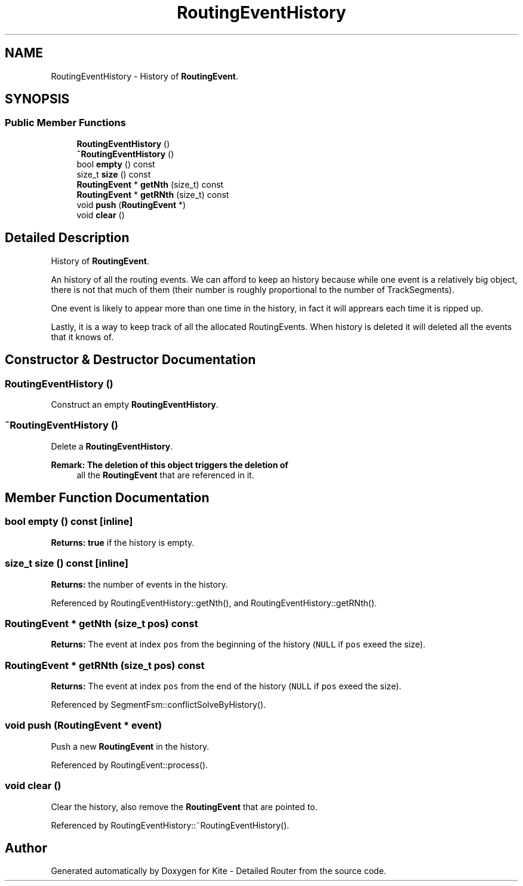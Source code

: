 .TH "RoutingEventHistory" 3 "Fri Oct 1 2021" "Version 1.0" "Kite - Detailed Router" \" -*- nroff -*-
.ad l
.nh
.SH NAME
RoutingEventHistory \- History of \fBRoutingEvent\fP\&.  

.SH SYNOPSIS
.br
.PP
.SS "Public Member Functions"

.in +1c
.ti -1c
.RI "\fBRoutingEventHistory\fP ()"
.br
.ti -1c
.RI "\fB~RoutingEventHistory\fP ()"
.br
.ti -1c
.RI "bool \fBempty\fP () const"
.br
.ti -1c
.RI "size_t \fBsize\fP () const"
.br
.ti -1c
.RI "\fBRoutingEvent\fP * \fBgetNth\fP (size_t) const"
.br
.ti -1c
.RI "\fBRoutingEvent\fP * \fBgetRNth\fP (size_t) const"
.br
.ti -1c
.RI "void \fBpush\fP (\fBRoutingEvent\fP *)"
.br
.ti -1c
.RI "void \fBclear\fP ()"
.br
.in -1c
.SH "Detailed Description"
.PP 
History of \fBRoutingEvent\fP\&. 

An history of all the routing events\&. We can afford to keep an history because while one event is a relatively big object, there is not that much of them (their number is roughly proportional to the number of TrackSegments)\&.
.PP
One event is likely to appear more than one time in the history, in fact it will apprears each time it is ripped up\&.
.PP
Lastly, it is a way to keep track of all the allocated RoutingEvents\&. When history is deleted it will deleted all the events that it knows of\&. 
.SH "Constructor & Destructor Documentation"
.PP 
.SS "\fBRoutingEventHistory\fP ()"
Construct an empty \fBRoutingEventHistory\fP\&. 
.SS "~\fBRoutingEventHistory\fP ()"
Delete a \fBRoutingEventHistory\fP\&.
.PP
\fBRemark: The deletion of this object triggers the deletion of\fP
.RS 4
all the \fBRoutingEvent\fP that are referenced in it\&. 
.RE
.PP

.SH "Member Function Documentation"
.PP 
.SS "bool empty () const\fC [inline]\fP"
\fBReturns:\fP \fBtrue\fP if the history is empty\&. 
.SS "size_t size () const\fC [inline]\fP"
\fBReturns:\fP the number of events in the history\&. 
.PP
Referenced by RoutingEventHistory::getNth(), and RoutingEventHistory::getRNth()\&.
.SS "\fBRoutingEvent\fP * getNth (size_t pos) const"
\fBReturns:\fP The event at index \fCpos\fP from the beginning of the history (\fCNULL\fP if \fCpos\fP exeed the size)\&. 
.SS "\fBRoutingEvent\fP * getRNth (size_t pos) const"
\fBReturns:\fP The event at index \fCpos\fP from the end of the history (\fCNULL\fP if \fCpos\fP exeed the size)\&. 
.PP
Referenced by SegmentFsm::conflictSolveByHistory()\&.
.SS "void push (\fBRoutingEvent\fP * event)"
Push a new \fBRoutingEvent\fP in the history\&. 
.PP
Referenced by RoutingEvent::process()\&.
.SS "void clear ()"
Clear the history, also remove the \fBRoutingEvent\fP that are pointed to\&. 
.PP
Referenced by RoutingEventHistory::~RoutingEventHistory()\&.

.SH "Author"
.PP 
Generated automatically by Doxygen for Kite - Detailed Router from the source code\&.
